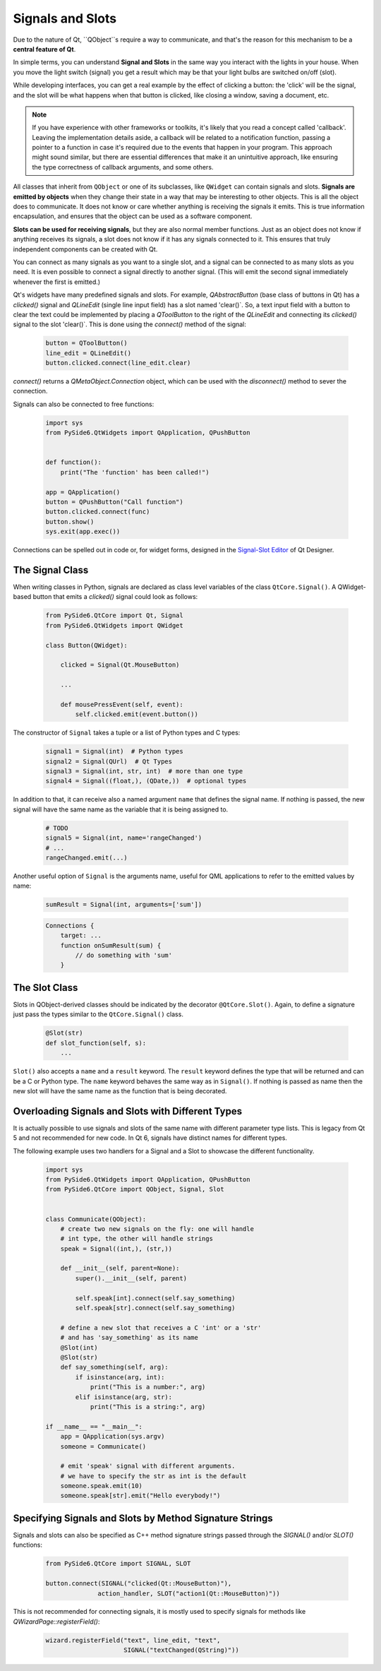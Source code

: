 Signals and Slots
=================

Due to the nature of Qt, ``QObject``s require a way to communicate, and that's
the reason for this mechanism to be a **central feature of Qt**.

In simple terms, you can understand **Signal and Slots** in the same way you
interact with the lights in your house. When you move the light switch
(signal) you get a result which may be that your light bulbs are switched
on/off (slot).

While developing interfaces, you can get a real example by the effect of
clicking a button: the 'click' will be the signal, and the slot will be what
happens when that button is clicked, like closing a window, saving a document,
etc.

.. note::
    If you have experience with other frameworks or toolkits, it's likely
    that you read a concept called 'callback'. Leaving the implementation
    details aside, a callback will be related to a notification function,
    passing a pointer to a function in case it's required due to the events
    that happen in your program. This approach might sound similar, but
    there are essential differences that make it an unintuitive approach,
    like ensuring the type correctness of callback arguments, and some others.

All classes that inherit from ``QObject`` or one of its subclasses, like
``QWidget`` can contain signals and slots. **Signals are emitted by objects**
when they change their state in a way that may be interesting to other objects.
This is all the object does to communicate. It does not know or care whether
anything is receiving the signals it emits. This is true information
encapsulation, and ensures that the object can be used as a software component.

**Slots can be used for receiving signals**, but they are also normal member
functions. Just as an object does not know if anything receives its signals,
a slot does not know if it has any signals connected to it. This ensures that
truly independent components can be created with Qt.

You can connect as many signals as you want to a single slot, and a signal can
be connected to as many slots as you need. It is even possible to connect
a signal directly to another signal. (This will emit the second signal
immediately whenever the first is emitted.)

Qt's widgets have many predefined signals and slots. For example,
`QAbstractButton` (base class of buttons in Qt) has a `clicked()`
signal and `QLineEdit` (single line input field) has a slot named
'clear()`. So, a text input field with a button to clear the text
could be implemented by placing a `QToolButton` to the right of the
`QLineEdit` and connecting its `clicked()` signal to the slot
'clear()`. This is done using the `connect()` method of the signal:

    .. code-block:: python

        button = QToolButton()
        line_edit = QLineEdit()
        button.clicked.connect(line_edit.clear)

`connect()` returns a `QMetaObject.Connection` object, which can be
used  with the `disconnect()` method to sever the connection.

Signals can also be connected to free functions:

    .. code-block:: python

        import sys
        from PySide6.QtWidgets import QApplication, QPushButton


        def function():
            print("The 'function' has been called!")

        app = QApplication()
        button = QPushButton("Call function")
        button.clicked.connect(func)
        button.show()
        sys.exit(app.exec())

Connections can be spelled out in code or, for widget forms,
designed in the
`Signal-Slot Editor <https://doc.qt.io/qt-6/designer-connection-mode.html>`_
of Qt Designer.

The Signal Class
----------------

When writing classes in Python, signals are declared as class level
variables of the class ``QtCore.Signal()``. A QWidget-based button
that emits a `clicked()` signal could look as
follows:

   .. code-block:: python

       from PySide6.QtCore import Qt, Signal
       from PySide6.QtWidgets import QWidget

       class Button(QWidget):

           clicked = Signal(Qt.MouseButton)

           ...

           def mousePressEvent(self, event):
               self.clicked.emit(event.button())

The constructor of ``Signal`` takes a tuple or a list of Python types
and C types:

    .. code-block:: python

        signal1 = Signal(int)  # Python types
        signal2 = Signal(QUrl)  # Qt Types
        signal3 = Signal(int, str, int)  # more than one type
        signal4 = Signal((float,), (QDate,))  # optional types

In addition to that, it can receive also a named argument ``name`` that defines
the signal name. If nothing is passed, the new signal will have the same name
as the variable that it is being assigned to.

    .. code-block:: python

        # TODO
        signal5 = Signal(int, name='rangeChanged')
        # ...
        rangeChanged.emit(...)

Another useful option of ``Signal`` is the arguments name,
useful for QML applications to refer to the emitted values by name:

    .. code-block:: python

        sumResult = Signal(int, arguments=['sum'])

    .. code-block:: javascript

        Connections {
            target: ...
            function onSumResult(sum) {
                // do something with 'sum'
            }

The Slot Class
--------------

Slots in QObject-derived classes should be indicated by the decorator
``@QtCore.Slot()``. Again, to define a signature just pass the types
similar to the ``QtCore.Signal()`` class.

    .. code-block:: python

        @Slot(str)
        def slot_function(self, s):
            ...


``Slot()`` also accepts a ``name`` and a ``result`` keyword.
The ``result`` keyword defines the type that will be returned and can be a C or
Python type. The ``name`` keyword behaves the same way as in ``Signal()``. If
nothing is passed as name then the new slot will have the same name as the
function that is being decorated.


Overloading Signals and Slots with Different Types
--------------------------------------------------

It is actually possible to use signals and slots of the same name with different
parameter type lists. This is legacy from Qt 5 and not recommended for new code.
In Qt 6, signals have distinct names for different types.

The following example uses two handlers for a Signal and a Slot to showcase
the different functionality.

    .. code-block:: python

        import sys
        from PySide6.QtWidgets import QApplication, QPushButton
        from PySide6.QtCore import QObject, Signal, Slot


        class Communicate(QObject):
            # create two new signals on the fly: one will handle
            # int type, the other will handle strings
            speak = Signal((int,), (str,))

            def __init__(self, parent=None):
                super().__init__(self, parent)

                self.speak[int].connect(self.say_something)
                self.speak[str].connect(self.say_something)

            # define a new slot that receives a C 'int' or a 'str'
            # and has 'say_something' as its name
            @Slot(int)
            @Slot(str)
            def say_something(self, arg):
                if isinstance(arg, int):
                    print("This is a number:", arg)
                elif isinstance(arg, str):
                    print("This is a string:", arg)

        if __name__ == "__main__":
            app = QApplication(sys.argv)
            someone = Communicate()

            # emit 'speak' signal with different arguments.
            # we have to specify the str as int is the default
            someone.speak.emit(10)
            someone.speak[str].emit("Hello everybody!")


Specifying Signals and Slots by Method Signature Strings
--------------------------------------------------------


Signals and slots can also be specified as C++ method signature
strings passed through the `SIGNAL()` and/or `SLOT()` functions:

    .. code-block:: python

        from PySide6.QtCore import SIGNAL, SLOT

        button.connect(SIGNAL("clicked(Qt::MouseButton)"),
                      action_handler, SLOT("action1(Qt::MouseButton)"))

This is not recommended for connecting signals, it is mostly
used to specify signals for methods like `QWizardPage::registerField()`:

    .. code-block:: python

        wizard.registerField("text", line_edit, "text",
                             SIGNAL("textChanged(QString)"))
